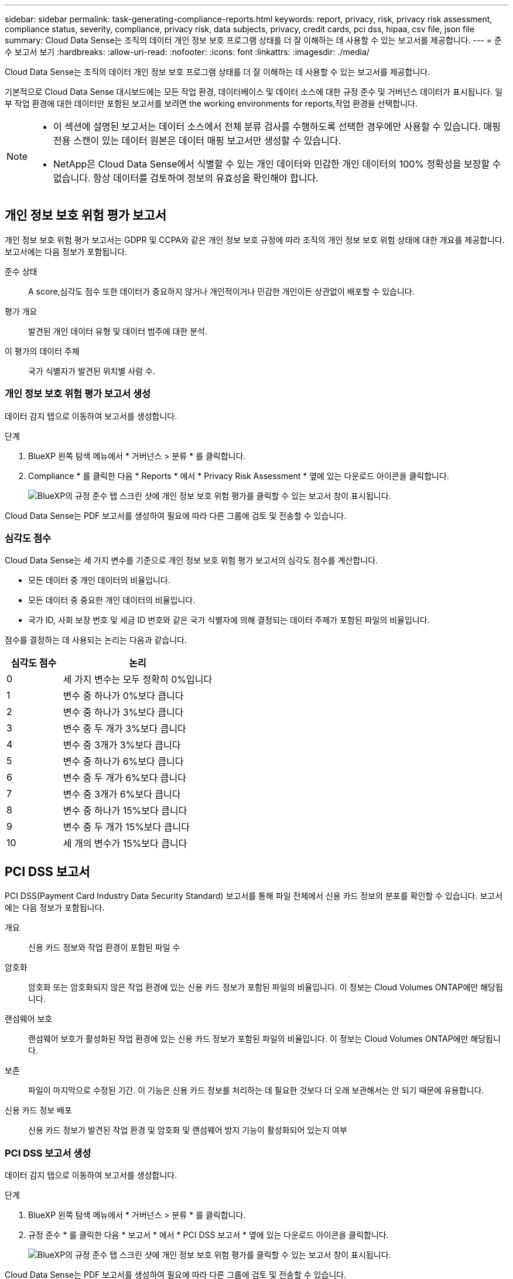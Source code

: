 ---
sidebar: sidebar 
permalink: task-generating-compliance-reports.html 
keywords: report, privacy, risk, privacy risk assessment, compliance status, severity, compliance, privacy risk, data subjects, privacy, credit cards, pci dss, hipaa, csv file, json file 
summary: Cloud Data Sense는 조직의 데이터 개인 정보 보호 프로그램 상태를 더 잘 이해하는 데 사용할 수 있는 보고서를 제공합니다. 
---
= 준수 보고서 보기
:hardbreaks:
:allow-uri-read: 
:nofooter: 
:icons: font
:linkattrs: 
:imagesdir: ./media/


[role="lead"]
Cloud Data Sense는 조직의 데이터 개인 정보 보호 프로그램 상태를 더 잘 이해하는 데 사용할 수 있는 보고서를 제공합니다.

기본적으로 Cloud Data Sense 대시보드에는 모든 작업 환경, 데이터베이스 및 데이터 소스에 대한 규정 준수 및 거버넌스 데이터가 표시됩니다. 일부 작업 환경에 대한 데이터만 포함된 보고서를 보려면  the working environments for reports,작업 환경을 선택합니다.

[NOTE]
====
* 이 섹션에 설명된 보고서는 데이터 소스에서 전체 분류 검사를 수행하도록 선택한 경우에만 사용할 수 있습니다. 매핑 전용 스캔이 있는 데이터 원본은 데이터 매핑 보고서만 생성할 수 있습니다.
* NetApp은 Cloud Data Sense에서 식별할 수 있는 개인 데이터와 민감한 개인 데이터의 100% 정확성을 보장할 수 없습니다. 항상 데이터를 검토하여 정보의 유효성을 확인해야 합니다.


====


== 개인 정보 보호 위험 평가 보고서

개인 정보 보호 위험 평가 보고서는 GDPR 및 CCPA와 같은 개인 정보 보호 규정에 따라 조직의 개인 정보 보호 위험 상태에 대한 개요를 제공합니다. 보고서에는 다음 정보가 포함됩니다.

준수 상태:: A  score,심각도 점수 또한 데이터가 중요하지 않거나 개인적이거나 민감한 개인이든 상관없이 배포할 수 있습니다.
평가 개요:: 발견된 개인 데이터 유형 및 데이터 범주에 대한 분석.
이 평가의 데이터 주체:: 국가 식별자가 발견된 위치별 사람 수.




=== 개인 정보 보호 위험 평가 보고서 생성

데이터 감지 탭으로 이동하여 보고서를 생성합니다.

.단계
. BlueXP 왼쪽 탐색 메뉴에서 * 거버넌스 > 분류 * 를 클릭합니다.
. Compliance * 를 클릭한 다음 * Reports * 에서 * Privacy Risk Assessment * 옆에 있는 다운로드 아이콘을 클릭합니다.
+
image:screenshot_privacy_risk_assessment.gif["BlueXP의 규정 준수 탭 스크린 샷에 개인 정보 보호 위험 평가를 클릭할 수 있는 보고서 창이 표시됩니다."]



Cloud Data Sense는 PDF 보고서를 생성하여 필요에 따라 다른 그룹에 검토 및 전송할 수 있습니다.



=== 심각도 점수

Cloud Data Sense는 세 가지 변수를 기준으로 개인 정보 보호 위험 평가 보고서의 심각도 점수를 계산합니다.

* 모든 데이터 중 개인 데이터의 비율입니다.
* 모든 데이터 중 중요한 개인 데이터의 비율입니다.
* 국가 ID, 사회 보장 번호 및 세금 ID 번호와 같은 국가 식별자에 의해 결정되는 데이터 주제가 포함된 파일의 비율입니다.


점수를 결정하는 데 사용되는 논리는 다음과 같습니다.

[cols="27,73"]
|===
| 심각도 점수 | 논리 


| 0 | 세 가지 변수는 모두 정확히 0%입니다 


| 1 | 변수 중 하나가 0%보다 큽니다 


| 2 | 변수 중 하나가 3%보다 큽니다 


| 3 | 변수 중 두 개가 3%보다 큽니다 


| 4 | 변수 중 3개가 3%보다 큽니다 


| 5 | 변수 중 하나가 6%보다 큽니다 


| 6 | 변수 중 두 개가 6%보다 큽니다 


| 7 | 변수 중 3개가 6%보다 큽니다 


| 8 | 변수 중 하나가 15%보다 큽니다 


| 9 | 변수 중 두 개가 15%보다 큽니다 


| 10 | 세 개의 변수가 15%보다 큽니다 
|===


== PCI DSS 보고서

PCI DSS(Payment Card Industry Data Security Standard) 보고서를 통해 파일 전체에서 신용 카드 정보의 분포를 확인할 수 있습니다. 보고서에는 다음 정보가 포함됩니다.

개요:: 신용 카드 정보와 작업 환경이 포함된 파일 수
암호화:: 암호화 또는 암호화되지 않은 작업 환경에 있는 신용 카드 정보가 포함된 파일의 비율입니다. 이 정보는 Cloud Volumes ONTAP에만 해당됩니다.
랜섬웨어 보호:: 랜섬웨어 보호가 활성화된 작업 환경에 있는 신용 카드 정보가 포함된 파일의 비율입니다. 이 정보는 Cloud Volumes ONTAP에만 해당됩니다.
보존:: 파일이 마지막으로 수정된 기간. 이 기능은 신용 카드 정보를 처리하는 데 필요한 것보다 더 오래 보관해서는 안 되기 때문에 유용합니다.
신용 카드 정보 배포:: 신용 카드 정보가 발견된 작업 환경 및 암호화 및 랜섬웨어 방지 기능이 활성화되어 있는지 여부




=== PCI DSS 보고서 생성

데이터 감지 탭으로 이동하여 보고서를 생성합니다.

.단계
. BlueXP 왼쪽 탐색 메뉴에서 * 거버넌스 > 분류 * 를 클릭합니다.
. 규정 준수 * 를 클릭한 다음 * 보고서 * 에서 * PCI DSS 보고서 * 옆에 있는 다운로드 아이콘을 클릭합니다.
+
image:screenshot_pci_dss.gif["BlueXP의 규정 준수 탭 스크린 샷에 개인 정보 보호 위험 평가를 클릭할 수 있는 보고서 창이 표시됩니다."]



Cloud Data Sense는 PDF 보고서를 생성하여 필요에 따라 다른 그룹에 검토 및 전송할 수 있습니다.



== HIPAA 보고서

HIPAA(Health Insurance Portability and Accountability Act) 보고서를 통해 건강 정보가 포함된 파일을 확인할 수 있습니다. 이 솔루션은 HIPAA 데이터 개인 정보 보호법을 준수하기 위한 조직의 요구 사항을 지원하도록 설계되었습니다. Cloud Data Sense에서 찾는 정보는 다음과 같습니다.

* 상태 참조 패턴
* ICD-10-cm 의료 코드
* ICD-9-cm 의료 코드
* HR – 건강 범주
* 상태 응용 프로그램 데이터 범주입니다


보고서에는 다음 정보가 포함됩니다.

개요:: 상태 정보가 포함된 파일 수와 작업 환경이 포함된 파일 수
암호화:: 암호화 또는 암호화되지 않은 작업 환경에 있는 상태 정보가 포함된 파일의 비율입니다. 이 정보는 Cloud Volumes ONTAP에만 해당됩니다.
랜섬웨어 보호:: 랜섬웨어 보호가 활성화된 작업 환경에 대한 상태 정보가 포함된 파일의 비율입니다. 이 정보는 Cloud Volumes ONTAP에만 해당됩니다.
보존:: 파일이 마지막으로 수정된 기간. 이 기능은 건강 정보를 처리하는 데 필요한 것보다 오래 보관할 필요가 없기 때문에 유용합니다.
건강 정보 배포:: 상태 정보가 발견된 작업 환경 및 암호화 및 랜섬웨어 방지 기능이 활성화되어 있는지 여부




=== HIPAA 보고서 생성

데이터 감지 탭으로 이동하여 보고서를 생성합니다.

.단계
. BlueXP 왼쪽 탐색 메뉴에서 * 거버넌스 > 분류 * 를 클릭합니다.
. 규정 준수 * 를 클릭한 다음 * 보고서 * 에서 * HIPAA 보고서 * 옆에 있는 다운로드 아이콘을 클릭합니다.
+
image:screenshot_hipaa.gif["HIPAA를 클릭할 수 있는 보고서 창이 표시된 BlueXP의 규정 준수 탭 스크린 샷"]



Cloud Data Sense는 PDF 보고서를 생성하여 필요에 따라 다른 그룹에 검토 및 전송할 수 있습니다.



== 데이터 매핑 보고서

데이터 매핑 보고서는 마이그레이션, 백업, 보안 및 규정 준수 프로세스를 결정하는 데 도움이 되도록 기업 데이터 소스에 저장되는 데이터에 대한 개요를 제공합니다. 이 보고서에는 먼저 작업 환경 및 데이터 소스를 모두 요약하는 개요 보고서가 나열되어 있으며 각 작업 환경에 대한 분석을 제공합니다.

보고서에는 다음 정보가 포함됩니다.

사용 용량:: 모든 작업 환경: 각 작업 환경의 파일 수와 사용된 용량을 나열합니다. 단일 작업 환경의 경우: 최대 용량을 사용하는 파일을 나열합니다.
데이터 사용 기간:: 파일이 생성되거나, 마지막으로 수정되거나, 마지막으로 액세스된 시간에 대한 3개의 차트와 그래프를 제공합니다. 특정 날짜 범위를 기준으로 파일 수와 사용된 용량을 나열합니다.
데이터 크기:: 작업 환경의 특정 크기 범위 내에 있는 파일 수를 나열합니다.
파일 형식:: 에는 작업 환경에 저장되는 각 파일 유형의 총 파일 수와 사용된 용량이 나와 있습니다.




=== 데이터 매핑 보고서 생성

데이터 감지 탭으로 이동하여 보고서를 생성합니다.

.단계
. BlueXP 왼쪽 탐색 메뉴에서 * 거버넌스 > 분류 * 를 클릭합니다.
. Governance * 를 클릭한 다음 Governance Dashboard에서 * Full Data Mapping Overview Report * 버튼을 클릭합니다.
+
image:screenshot_compliance_data_mapping_report_button.png["데이터 매핑 보고서를 시작하는 방법을 보여 주는 거버넌스 대시보드 스크린 샷"]



Cloud Data Sense는 PDF 보고서를 생성하여 필요에 따라 다른 그룹에 검토 및 전송할 수 있습니다.



== 데이터 조사 보고서

데이터 조사 보고서는 데이터 조사 페이지의 내용을 다운로드하는 것입니다. link:task-controlling-private-data.html#filtering-data-in-the-data-investigation-page["데이터 조사 페이지에 대해 자세히 알아보십시오"].

보고서를 로컬 컴퓨터에 .csv 파일(최대 5,000개의 데이터 행 포함) 또는 NFS 공유로 내보내는 .JSON 파일(행 수 무제한 포함)로 저장할 수 있습니다. 데이터 센스에서 파일(구조화되지 않은 데이터), 디렉토리(폴더 및 파일 공유) 또는 데이터베이스(구조화된 데이터)를 검색하는 경우 최대 3개의 보고서 파일을 다운로드할 수 있습니다.

파일 공유로 내보낼 때 데이터 센스에 내보내기 액세스에 대한 올바른 권한이 있는지 확인하십시오.



=== 데이터 조사 보고서 생성

.단계
. 데이터 조사 페이지에서 을 클릭합니다 image:button_download.png["다운로드 버튼"] 버튼을 클릭합니다.
. 데이터의 .csv 보고서 또는 .JSON 보고서를 다운로드할지 여부를 선택하고 * 보고서 다운로드 * 를 클릭합니다.
+
image:screenshot_compliance_investigation_report.png["여러 옵션이 있는 조사 보고서 다운로드 페이지의 스크린샷."]

+
JSON 보고서를 선택할 때 보고서를 다운로드할 NFS 공유의 이름을 '<host_name>:/<share_path>' 형식으로 입력합니다.



대화 상자에 보고서가 다운로드되고 있다는 메시지가 표시됩니다.

에서 JSON 보고서 생성 진행률을 볼 수 있습니다  the status of your compliance actions,작업 상태 창.



=== 각 데이터 조사 보고서에 포함된 내용

비정형 파일 데이터 보고서 * 에는 파일에 대한 다음 정보가 포함됩니다.

* 파일 이름입니다
* 위치 유형
* 작업 환경 이름입니다
* 스토리지 저장소(예: 볼륨, 버킷, 공유)
* 작업 환경 유형입니다
* 파일 경로
* 파일 형식
* 파일 크기
* 만든 시간
* 마지막 수정
* 마지막 액세스
* 파일 소유자
* 범주
* 개인 정보
* 민감한 개인 정보
* 삭제 감지 날짜입니다
+
삭제 감지 날짜는 파일이 삭제되거나 이동된 날짜를 나타냅니다. 이렇게 하면 중요한 파일이 이동된 시기를 식별할 수 있습니다. 삭제된 파일은 대시보드나 조사 페이지에 나타나는 파일 번호 개수에 포함되지 않습니다. 파일은 CSV 보고서에만 나타납니다.



비정형 디렉터리 데이터 보고서 * 에는 폴더 및 파일 공유에 대한 다음 정보가 포함되어 있습니다.

* 작업 환경 이름입니다
* 스토리지 저장소(예: 폴더 또는 파일 공유)
* 작업 환경 유형입니다
* 파일 경로(디렉토리 이름)
* 파일 소유자
* 만든 시간
* 검색된 시간
* 마지막 수정
* 마지막 액세스
* 권한을 엽니다
* 디렉터리 유형입니다


Structured Data Report * 에는 데이터베이스 테이블에 대한 다음 정보가 포함되어 있습니다.

* DB 테이블 이름입니다
* 위치 유형
* 작업 환경 이름입니다
* 스토리지 저장소(예: 스키마)
* 열 개수
* 행 수
* 개인 정보
* 민감한 개인 정보




== 보고서에 사용할 작업 환경 선택

Cloud Data Sense Compliance 대시보드의 콘텐츠를 필터링하여 모든 작업 환경 및 데이터베이스에 대한 규정 준수 데이터를 확인하거나 특정 작업 환경에 대한 규정 준수 데이터를 확인할 수 있습니다.

대시보드를 필터링할 때 데이터 센스에서 규정 준수 데이터와 보고서의 범위를 선택한 작업 환경만으로 설정합니다.

.단계
. 필터 드롭다운을 클릭하고 데이터를 보려는 작업 환경을 선택한 다음 * 보기 * 를 클릭합니다.
+
image:screenshot_cloud_compliance_filter.gif["실행할 보고서의 작업 환경 선택을 위한 스크린 샷"]


